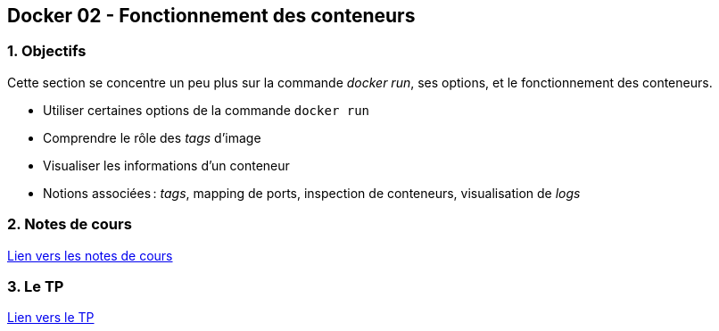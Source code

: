 :last-update-label!:

== Docker 02 - Fonctionnement des conteneurs

=== 1. Objectifs

Cette section se concentre un peu plus sur la commande _docker run_, ses options, et le fonctionnement des conteneurs.

* Utiliser certaines options de la commande `docker run`
* Comprendre le rôle des _tags_ d'image
* Visualiser les informations d'un conteneur
* Notions associées : _tags_, mapping de ports, inspection de conteneurs, visualisation de _logs_

=== 2. Notes de cours

xref:./cours.adoc[Lien vers les notes de cours]

=== 3. Le TP

xref:./tp.adoc[Lien vers le TP]

